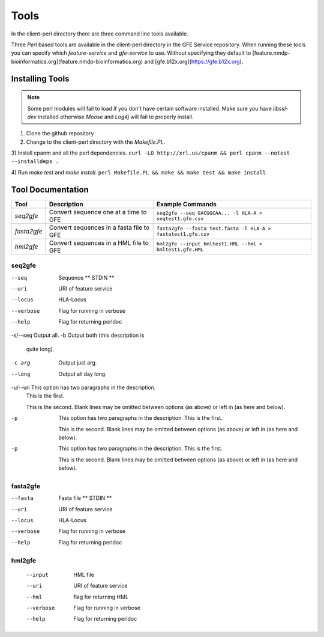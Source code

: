 Tools
=====

In the client-perl directory there are three command line tools available. 

Three `Perl` based tools are available in the client-perl directory in the GFE Service repository. 
When running these tools you can specify which `feature-service` and `gfe-service` to use. 
Without specifying they default to [feature.nmdp-bioinformatics.org](feature.nmdp-bioinformatics.org) and [gfe.b12x.org](https://gfe.b12x.org).

Installing Tools
--------------------------------
.. note:: Some perl modules will fail to load if you don't have certain software installed. Make sure you have `libssl-dev` installed otherwise *Moose* and *Log4j* will fail to properly install.

1) Clone the github repository 

2) Change to the client-perl directory with the `Makefile.PL`. 

3) Install cpanm and all the perl dependencies.
``curl -LO http://xrl.us/cpanm && perl cpanm --notest --installdeps .``

4) Run `make test` and `make install`. 
``perl Makefile.PL && make && make test && make install``


Tool Documentation
--------------------------------

+-------------+------------------------------------------+----------------------------------------------------------------+
| **Tool**    | **Description**                          | **Example Commands**                                           |
+-------------+------------------------------------------+----------------------------------------------------------------+
| `seq2gfe`   | Convert sequence one at a time to GFE    | ``seq2gfe --seq GACGGCAA... -l HLA-A > seqtest1.gfe.csv``      |
+-------------+------------------------------------------+----------------------------------------------------------------+
| `fasta2gfe` | Convert sequences in a fasta file to GFE | ``fasta2gfe --fasta test.fasta -l HLA-A > fastatest1.gfe.csv`` |
+-------------+------------------------------------------+----------------------------------------------------------------+
| `hml2gfe`   | Convert sequences in a HML file to GFE   | ``hml2gfe --input hmltest1.HML --hml > hmltest1.gfe.HML``      |
+-------------+------------------------------------------+----------------------------------------------------------------+


seq2gfe
~~~~~~~

--seq
	Sequence ** STDIN **
--uri
	URI of feature service
--locus
	HLA-Locus
--verbose
	Flag for running in verbose
--help
 	Flag for returning perldoc

-s/--seq   Output all.
-b         Output both (this description is
           quite long).
-c arg     Output just arg.
--long     Output all day long.

-u/--uri   This option has two paragraphs in the description.
           This is the first.

           This is the second.  Blank lines may be omitted between
           options (as above) or left in (as here and below).

-p         This option has two paragraphs in the description.
           This is the first.

           This is the second.  Blank lines may be omitted between
           options (as above) or left in (as here and below).

-p         This option has two paragraphs in the description.
           This is the first.

           This is the second.  Blank lines may be omitted between
           options (as above) or left in (as here and below).          

fasta2gfe
~~~~~~~~~~~~~~

--fasta
	Fasta file ** STDIN **
--uri
	URI of feature service
--locus
	HLA-Locus
--verbose
	Flag for running in verbose
--help
 	Flag for returning perldoc


hml2gfe
~~~~~~~~~~~~~~

 --input
	HML file
 --uri
	URI of feature service
 --hml
	flag for returning HML
 --verbose
	Flag for running in verbose
 --help
 	Flag for returning perldoc


